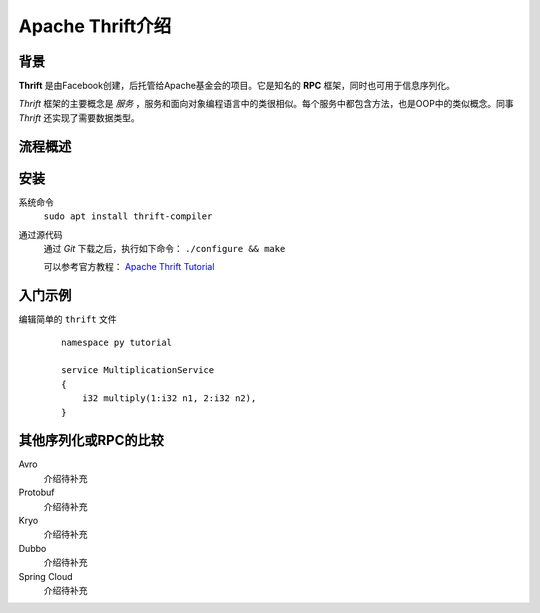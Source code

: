 Apache Thrift介绍
===========================

背景
^^^^^^^^^^^^^^^
**Thrift** 是由Facebook创建，后托管给Apache基金会的项目。它是知名的 **RPC** 框架，同时也可用于信息序列化。

*Thrift* 框架的主要概念是 *服务* ，服务和面向对象编程语言中的类很相似。每个服务中都包含方法，也是OOP中的类似概念。同事 *Thrift* 还实现了需要数据类型。

流程概述
^^^^^^^^^^^^^^^

安装
^^^^^^^^^^^^^^^
系统命令
  ``sudo apt install thrift-compiler``

通过源代码
  通过 *Git* 下载之后，执行如下命令： ``./configure && make``

  可以参考官方教程： `Apache Thrift Tutorial <http://thrift.apache.org/tutorial/>`_

入门示例
^^^^^^^^^^^^^^
编辑简单的 ``thrift`` 文件
  ::

    namespace py tutorial

    service MultiplicationService
    {
        i32 multiply(1:i32 n1, 2:i32 n2),
    }




其他序列化或RPC的比较
^^^^^^^^^^^^^^^^^^^^^^^^^^^^^
Avro
  介绍待补充

Protobuf
  介绍待补充

Kryo
  介绍待补充

Dubbo
  介绍待补充

Spring Cloud
  介绍待补充

